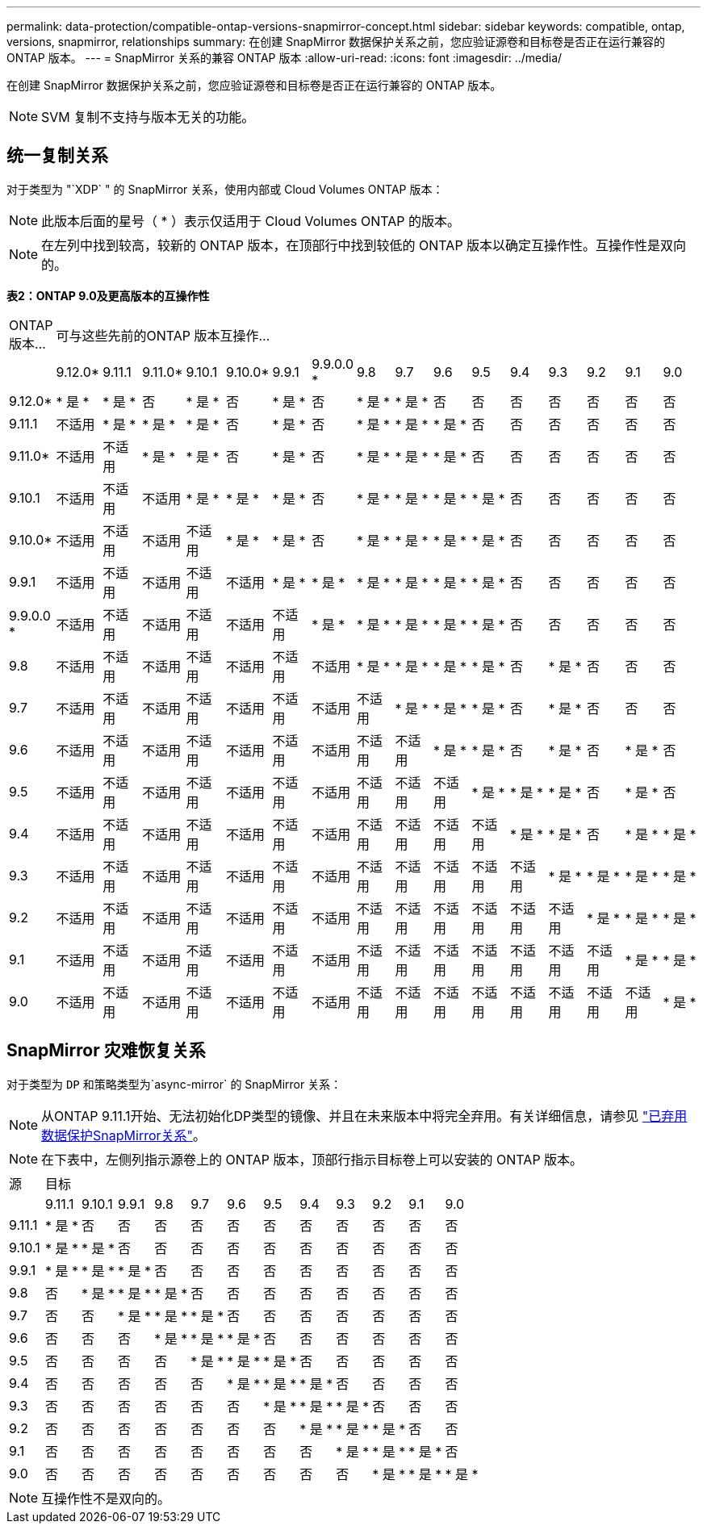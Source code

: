 ---
permalink: data-protection/compatible-ontap-versions-snapmirror-concept.html 
sidebar: sidebar 
keywords: compatible, ontap, versions, snapmirror, relationships 
summary: 在创建 SnapMirror 数据保护关系之前，您应验证源卷和目标卷是否正在运行兼容的 ONTAP 版本。 
---
= SnapMirror 关系的兼容 ONTAP 版本
:allow-uri-read: 
:icons: font
:imagesdir: ../media/


[role="lead"]
在创建 SnapMirror 数据保护关系之前，您应验证源卷和目标卷是否正在运行兼容的 ONTAP 版本。

[NOTE]
====
SVM 复制不支持与版本无关的功能。

====


== 统一复制关系

对于类型为 "`XDP` " 的 SnapMirror 关系，使用内部或 Cloud Volumes ONTAP 版本：

[NOTE]
====
此版本后面的星号（ * ）表示仅适用于 Cloud Volumes ONTAP 的版本。

====
[NOTE]
====
在左列中找到较高，较新的 ONTAP 版本，在顶部行中找到较低的 ONTAP 版本以确定互操作性。互操作性是双向的。

====
*表2：ONTAP 9.0及更高版本的互操作性*

|===


| ONTAP 版本… 16+| 可与这些先前的ONTAP 版本互操作… 


|  | 9.12.0* | 9.11.1 | 9.11.0* | 9.10.1 | 9.10.0* | 9.9.1 | 9.9.0.0 * | 9.8 | 9.7 | 9.6 | 9.5 | 9.4 | 9.3 | 9.2 | 9.1 | 9.0 


| 9.12.0* | * 是 * | * 是 * | 否 | * 是 * | 否 | * 是 * | 否 | * 是 * | * 是 * | 否 | 否 | 否 | 否 | 否 | 否 | 否 


| 9.11.1 | 不适用 | * 是 * | * 是 * | * 是 * | 否 | * 是 * | 否 | * 是 * | * 是 * | * 是 * | 否 | 否 | 否 | 否 | 否 | 否 


| 9.11.0* | 不适用 | 不适用 | * 是 * | * 是 * | 否 | * 是 * | 否 | * 是 * | * 是 * | * 是 * | 否 | 否 | 否 | 否 | 否 | 否 


| 9.10.1 | 不适用 | 不适用 | 不适用 | * 是 * | * 是 * | * 是 * | 否 | * 是 * | * 是 * | * 是 * | * 是 * | 否 | 否 | 否 | 否 | 否 


| 9.10.0* | 不适用 | 不适用 | 不适用 | 不适用 | * 是 * | * 是 * | 否 | * 是 * | * 是 * | * 是 * | * 是 * | 否 | 否 | 否 | 否 | 否 


| 9.9.1 | 不适用 | 不适用 | 不适用 | 不适用 | 不适用 | * 是 * | * 是 * | * 是 * | * 是 * | * 是 * | * 是 * | 否 | 否 | 否 | 否 | 否 


| 9.9.0.0 * | 不适用 | 不适用 | 不适用 | 不适用 | 不适用 | 不适用 | * 是 * | * 是 * | * 是 * | * 是 * | * 是 * | 否 | 否 | 否 | 否 | 否 


| 9.8 | 不适用 | 不适用 | 不适用 | 不适用 | 不适用 | 不适用 | 不适用 | * 是 * | * 是 * | * 是 * | * 是 * | 否 | * 是 * | 否 | 否 | 否 


| 9.7 | 不适用 | 不适用 | 不适用 | 不适用 | 不适用 | 不适用 | 不适用 | 不适用 | * 是 * | * 是 * | * 是 * | 否 | * 是 * | 否 | 否 | 否 


| 9.6 | 不适用 | 不适用 | 不适用 | 不适用 | 不适用 | 不适用 | 不适用 | 不适用 | 不适用 | * 是 * | * 是 * | 否 | * 是 * | 否 | * 是 * | 否 


| 9.5 | 不适用 | 不适用 | 不适用 | 不适用 | 不适用 | 不适用 | 不适用 | 不适用 | 不适用 | 不适用 | * 是 * | * 是 * | * 是 * | 否 | * 是 * | 否 


| 9.4 | 不适用 | 不适用 | 不适用 | 不适用 | 不适用 | 不适用 | 不适用 | 不适用 | 不适用 | 不适用 | 不适用 | * 是 * | * 是 * | 否 | * 是 * | * 是 * 


| 9.3 | 不适用 | 不适用 | 不适用 | 不适用 | 不适用 | 不适用 | 不适用 | 不适用 | 不适用 | 不适用 | 不适用 | 不适用 | * 是 * | * 是 * | * 是 * | * 是 * 


| 9.2 | 不适用 | 不适用 | 不适用 | 不适用 | 不适用 | 不适用 | 不适用 | 不适用 | 不适用 | 不适用 | 不适用 | 不适用 | 不适用 | * 是 * | * 是 * | * 是 * 


| 9.1 | 不适用 | 不适用 | 不适用 | 不适用 | 不适用 | 不适用 | 不适用 | 不适用 | 不适用 | 不适用 | 不适用 | 不适用 | 不适用 | 不适用 | * 是 * | * 是 * 


| 9.0 | 不适用 | 不适用 | 不适用 | 不适用 | 不适用 | 不适用 | 不适用 | 不适用 | 不适用 | 不适用 | 不适用 | 不适用 | 不适用 | 不适用 | 不适用 | * 是 * 
|===


== SnapMirror 灾难恢复关系

对于类型为 `DP` 和策略类型为`async-mirror` 的 SnapMirror 关系：

[NOTE]
====
从ONTAP 9.11.1开始、无法初始化DP类型的镜像、并且在未来版本中将完全弃用。有关详细信息，请参见 link:https://mysupport.netapp.com/info/communications/ECMLP2880221.html["已弃用数据保护SnapMirror关系"^]。

====
[NOTE]
====
在下表中，左侧列指示源卷上的 ONTAP 版本，顶部行指示目标卷上可以安装的 ONTAP 版本。

====
|===


| 源 12+| 目标 


|  | 9.11.1 | 9.10.1 | 9.9.1 | 9.8 | 9.7 | 9.6 | 9.5 | 9.4 | 9.3 | 9.2 | 9.1 | 9.0 


| 9.11.1 | * 是 * | 否 | 否 | 否 | 否 | 否 | 否 | 否 | 否 | 否 | 否 | 否 


| 9.10.1 | * 是 * | * 是 * | 否 | 否 | 否 | 否 | 否 | 否 | 否 | 否 | 否 | 否 


| 9.9.1 | * 是 * | * 是 * | * 是 * | 否 | 否 | 否 | 否 | 否 | 否 | 否 | 否 | 否 


| 9.8 | 否 | * 是 * | * 是 * | * 是 * | 否 | 否 | 否 | 否 | 否 | 否 | 否 | 否 


| 9.7 | 否 | 否 | * 是 * | * 是 * | * 是 * | 否 | 否 | 否 | 否 | 否 | 否 | 否 


| 9.6 | 否 | 否 | 否 | * 是 * | * 是 * | * 是 * | 否 | 否 | 否 | 否 | 否 | 否 


| 9.5 | 否 | 否 | 否 | 否 | * 是 * | * 是 * | * 是 * | 否 | 否 | 否 | 否 | 否 


| 9.4 | 否 | 否 | 否 | 否 | 否 | * 是 * | * 是 * | * 是 * | 否 | 否 | 否 | 否 


| 9.3 | 否 | 否 | 否 | 否 | 否 | 否 | * 是 * | * 是 * | * 是 * | 否 | 否 | 否 


| 9.2 | 否 | 否 | 否 | 否 | 否 | 否 | 否 | * 是 * | * 是 * | * 是 * | 否 | 否 


| 9.1 | 否 | 否 | 否 | 否 | 否 | 否 | 否 | 否 | * 是 * | * 是 * | * 是 * | 否 


| 9.0 | 否 | 否 | 否 | 否 | 否 | 否 | 否 | 否 | 否 | * 是 * | * 是 * | * 是 * 
|===
[NOTE]
====
互操作性不是双向的。

====